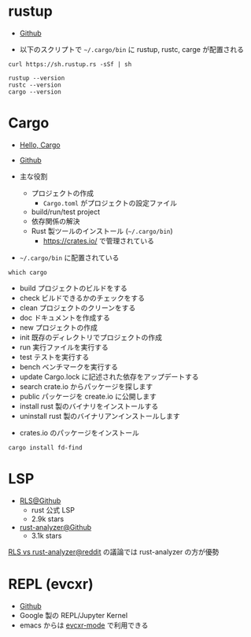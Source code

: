 #+STARTUP: folded indent inlineimages latexpreview

* rustup

- [[https://github.com/rust-lang/rustup][Github]]

- 以下のスクリプトで =~/.cargo/bin= に rustup, rustc, carge が配置される
#+begin_src shell
curl https://sh.rustup.rs -sSf | sh
#+end_src

#+begin_src shell :results output
rustup --version
rustc --version
cargo --version
#+end_src

#+RESULTS:
: rustup 1.21.1 (7832b2ebe 2019-12-20)
: rustc 1.43.0 (4fb7144ed 2020-04-20)
: cargo 1.43.0 (3532cf738 2020-03-17)

* Cargo

- [[https://doc.rust-jp.rs/book/second-edition/ch01-03-hello-cargo.html][Hello, Cargo]]
- [[https://github.com/rust-lang/cargo][Github]]

- 主な役割
  - プロジェクトの作成
    - =Cargo.toml= がプロジェクトの設定ファイル
  - build/run/test project
  - 依存関係の解決
  - Rust 製ツールのインストール (=~/.cargo/bin=)
    - https://crates.io/ で管理されている

- =~/.cargo/bin= に配置されている
#+begin_src shell
which cargo
#+end_src

#+RESULTS:
: /home/shun/.cargo/bin/cargo

- build     プロジェクトのビルドをする
- check     ビルドできるかのチェックをする
- clean     プロジェクトのクリーンをする
- doc       ドキュメントを作成する
- new       プロジェクトの作成
- init      既存のディレクトリでプロジェクトの作成
- run       実行ファイルを実行する
- test      テストを実行する
- bench     ベンチマークを実行する
- update    Cargo.lock に記述された依存をアップデートする
- search    crate.io からパッケージを探します
- public    パッケージを create.io に公開します
- install   rust 製のバイナリをインストールする
- uninstall rust 製のバイナリアンインストールします


- crates.io のパッケージをインストール
#+begin_src shell
cargo install fd-find
#+end_src

* LSP

- [[https://github.com/rust-lang/rls][RLS@Github]]
  - rust 公式 LSP
  - 2.9k stars

- [[https://github.com/rust-analyzer/rust-analyzer][rust-analyzer@Github]]
  - 3.1k stars

[[https://www.reddit.com/r/rust/comments/d59c41/rls_vs_rustanalyzer/][RLS vs rust-analyzer@reddit]] の議論では rust-analyzer の方が優勢

* REPL (evcxr)

- [[https://github.com/google/evcxr][Github]]
- Google 製の REPL/Jupyter Kernel
- emacs からは [[https://github.com/SerialDev/evcxr-mode][evcxr-mode]] で利用できる
